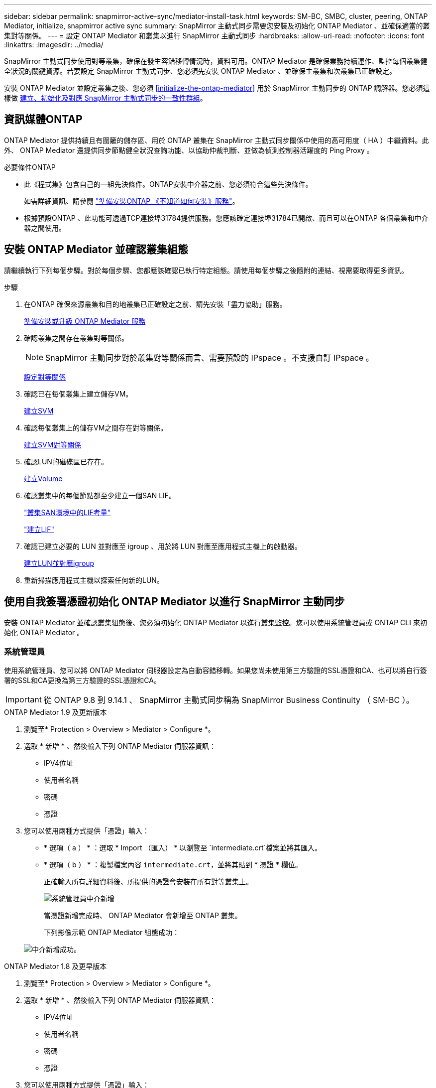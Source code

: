 ---
sidebar: sidebar 
permalink: snapmirror-active-sync/mediator-install-task.html 
keywords: SM-BC, SMBC, cluster, peering, ONTAP Mediator, initialize, snapmirror active sync 
summary: SnapMirror 主動式同步需要您安裝及初始化 ONTAP Mediator 、並確保適當的叢集對等關係。 
---
= 設定 ONTAP Mediator 和叢集以進行 SnapMirror 主動式同步
:hardbreaks:
:allow-uri-read: 
:nofooter: 
:icons: font
:linkattrs: 
:imagesdir: ../media/


[role="lead"]
SnapMirror 主動式同步使用對等叢集，確保在發生容錯移轉情況時，資料可用。ONTAP Mediator 是確保業務持續運作、監控每個叢集健全狀況的關鍵資源。若要設定 SnapMirror 主動式同步、您必須先安裝 ONTAP Mediator 、並確保主叢集和次叢集已正確設定。

安裝 ONTAP Mediator 並設定叢集之後、您必須 <<initialize-the-ontap-mediator>> 用於 SnapMirror 主動同步的 ONTAP 調解器。您必須這樣做 xref:protect-task.html[建立、初始化及對應 SnapMirror 主動式同步的一致性群組]。



== 資訊媒體ONTAP

ONTAP Mediator 提供持續且有圍籬的儲存區、用於 ONTAP 叢集在 SnapMirror 主動式同步關係中使用的高可用度（ HA ）中繼資料。此外、 ONTAP Mediator 還提供同步節點健全狀況查詢功能、以協助仲裁判斷、並做為偵測控制器活躍度的 Ping Proxy 。

.必要條件ONTAP
* 此《程式集》包含自己的一組先決條件。ONTAP安裝中介器之前、您必須符合這些先決條件。
+
如需詳細資訊、請參閱 link:https://docs.netapp.com/us-en/ontap-metrocluster/install-ip/task_configuring_the_ontap_mediator_service_from_a_metrocluster_ip_configuration.html["準備安裝ONTAP 《不知道如何安裝》服務"^]。

* 根據預設ONTAP 、此功能可透過TCP連接埠31784提供服務。您應該確定連接埠31784已開啟、而且可以在ONTAP 各個叢集和中介器之間使用。




== 安裝 ONTAP Mediator 並確認叢集組態

請繼續執行下列每個步驟。對於每個步驟、您都應該確認已執行特定組態。請使用每個步驟之後隨附的連結、視需要取得更多資訊。

.步驟
. 在ONTAP 確保來源叢集和目的地叢集已正確設定之前、請先安裝「盡力協助」服務。
+
xref:../mediator/index.html[準備安裝或升級 ONTAP Mediator 服務]

. 確認叢集之間存在叢集對等關係。
+

NOTE: SnapMirror 主動同步對於叢集對等關係而言、需要預設的 IPspace 。不支援自訂 IPspace 。

+
xref:../task_dp_prepare_mirror.html[設定對等關係]

. 確認已在每個叢集上建立儲存VM。
+
xref:../smb-config/create-svms-data-access-task.html[建立SVM]

. 確認每個叢集上的儲存VM之間存在對等關係。
+
xref:../peering/create-intercluster-svm-peer-relationship-93-later-task.html[建立SVM對等關係]

. 確認LUN的磁碟區已存在。
+
xref:../smb-config/create-volume-task.html[建立Volume]

. 確認叢集中的每個節點都至少建立一個SAN LIF。
+
link:../san-admin/manage-lifs-all-san-protocols-concept.html["叢集SAN環境中的LIF考量"]

+
link:../networking/create_a_lif.html["建立LIF"]

. 確認已建立必要的 LUN 並對應至 igroup 、用於將 LUN 對應至應用程式主機上的啟動器。
+
xref:../san-admin/provision-storage.html[建立LUN並對應igroup]

. 重新掃描應用程式主機以探索任何新的LUN。




== 使用自我簽署憑證初始化 ONTAP Mediator 以進行 SnapMirror 主動同步

安裝 ONTAP Mediator 並確認叢集組態後、您必須初始化 ONTAP Mediator 以進行叢集監控。您可以使用系統管理員或 ONTAP CLI 來初始化 ONTAP Mediator 。



=== 系統管理員

使用系統管理員、您可以將 ONTAP Mediator 伺服器設定為自動容錯移轉。如果您尚未使用第三方驗證的SSL憑證和CA、也可以將自行簽署的SSL和CA更換為第三方驗證的SSL憑證和CA。


IMPORTANT: 從 ONTAP 9.8 到 9.14.1 、 SnapMirror 主動式同步稱為 SnapMirror Business Continuity （ SM-BC ）。

[role="tabbed-block"]
====
.ONTAP Mediator 1.9 及更新版本
--
. 瀏覽至* Protection > Overview > Mediator > Configure *。
. 選取 * 新增 * 、然後輸入下列 ONTAP Mediator 伺服器資訊：
+
** IPV4位址
** 使用者名稱
** 密碼
** 憑證


. 您可以使用兩種方式提供「憑證」輸入：
+
** * 選項（ a ） * ：選取 * Import （匯入） * 以瀏覽至 `intermediate.crt`檔案並將其匯入。
** * 選項（ b ） * ：複製檔案內容 `intermediate.crt`，並將其貼到 * 憑證 * 欄位。
+
正確輸入所有詳細資料後、所提供的憑證會安裝在所有對等叢集上。

+
image:configure-mediator-system-manager.png["系統管理員中介新增"]

+
當憑證新增完成時、 ONTAP Mediator 會新增至 ONTAP 叢集。

+
下列影像示範 ONTAP Mediator 組態成功：

+
image:successful-mediator-installation.png["中介新增成功"]。





--
.ONTAP Mediator 1.8 及更早版本
--
. 瀏覽至* Protection > Overview > Mediator > Configure *。
. 選取 * 新增 * 、然後輸入下列 ONTAP Mediator 伺服器資訊：
+
** IPV4位址
** 使用者名稱
** 密碼
** 憑證


. 您可以使用兩種方式提供「憑證」輸入：
+
** * 選項（ a ） * ：選取 * Import （匯入） * 以瀏覽至 `ca.crt`檔案並將其匯入。
** * 選項（ b ） * ：複製檔案內容 `ca.crt`，並將其貼到 * 憑證 * 欄位。
+
正確輸入所有詳細資料後、所提供的憑證會安裝在所有對等叢集上。

+
image:configure-mediator-system-manager.png["系統管理員中介新增"]

+
當憑證新增完成時、 ONTAP Mediator 會新增至 ONTAP 叢集。

+
下列影像示範 ONTAP Mediator 組態成功：

+
image:successful-mediator-installation.png["中介新增成功"]。





--
====


=== CLI

您可以使用 ONTAP CLI 從主叢集或次叢集初始化 ONTAP Mediator 。當您發出時 `mediator add` 命令在一個叢集上、 ONTAP Mediator 會自動新增至另一個叢集。

使用 Mediator 監控 SnapMirror 作用中同步關係時、如果沒有有效的自我簽署或憑證授權單位（ CA ）憑證、則無法在 ONTAP 中初始化 Mediator 。您可以將有效的憑證新增至對等叢集的憑證存放區。當使用 Mediator 來監控 MetroCluster IP 系統時、在初始設定之後不會使用 HTTPS 、因此不需要憑證。

[role="tabbed-block"]
====
.ONTAP Mediator 1.9 及更新版本
--
. 從 ONTAP Mediator Linux VM/ 主機軟體安裝位置尋找 ONTAP Mediator CA 憑證 `cd /opt/netapp/lib/ontap_mediator/ontap_mediator/server_config`。
. 將有效的憑證授權單位新增至對等叢集上的憑證存放區。
+
* 範例 *

+
[listing]
----
[root@ontap-mediator server_config]# cat intermediate.crt
-----BEGIN CERTIFICATE-----
<certificate_value>
-----END CERTIFICATE-----
----
. 將 ONTAP Mediator CA 憑證新增至 ONTAP 叢集。出現提示時、請插入從 ONTAP Mediator 取得的 CA 憑證。在所有對等叢集上重複這些步驟：
+
`security certificate install -type server-ca -vserver <vserver_name>`

+
* 範例 *

+
[listing]
----
[root@ontap-mediator ~]# cd /opt/netapp/lib/ontap_mediator/ontap_mediator/server_config

[root@ontap-mediator server_config]# cat intermediate.crt
-----BEGIN CERTIFICATE-----
<certificate_value>
-----END CERTIFICATE-----
----
+
[listing]
----
C1_test_cluster::*> security certificate install -type server-ca -vserver C1_test_cluster

Please enter Certificate: Press when done
-----BEGIN CERTIFICATE-----
<certificate_value>
-----END CERTIFICATE-----

You should keep a copy of the CA-signed digital certificate for future reference.

The installed certificate's CA and serial number for reference:
CA: ONTAP Mediator CA
serial: D86D8E4E87142XXX

The certificate's generated name for reference: ONTAPMediatorCA

C1_test_cluster::*>
----
. 檢視使用產生的憑證名稱所安裝的自我簽署 CA 憑證：
+
`security certificate show -common-name <common_name>`

+
* 範例 *

+
[listing]
----
C1_test_cluster::*> security certificate show -common-name ONTAPMediatorCA
Vserver    Serial Number   Certificate Name                       Type
---------- --------------- -------------------------------------- ------------
C1_test_cluster
           6BFD17DXXXXX7A71BB1F44D0326D2DEEXXXXX
                           ONTAPMediatorCA                        server-ca
    Certificate Authority: ONTAP Mediator CA
          Expiration Date: Thu Feb 15 14:35:25 2029
----
. 在其中一個叢集上初始化 ONTAP Mediator 。ONTAP Mediator 會自動新增至其他叢集：
+
`snapmirror mediator add -mediator-address <ip_address> -peer-cluster <peer_cluster_name> -username user_name`

+
* 範例 *

+
[listing]
----
C1_test_cluster::*> snapmirror mediator add -mediator-address 1.2.3.4 -peer-cluster C2_test_cluster -username mediatoradmin
Notice: Enter the mediator password.

Enter the password: ******
Enter the password again: ******
----
. 檢查 ONTAP Mediator 組態的狀態：
+
`snapmirror mediator show`

+
....
Mediator Address Peer Cluster     Connection Status Quorum Status
---------------- ---------------- ----------------- -------------
1.2.3.4          C2_test_cluster   connected        true
....
+
`Quorum Status` 指出 SnapMirror 一致性群組關係是否與 ONTAP Mediator 同步；狀態為 `true` 表示同步成功。



--
.ONTAP Mediator 1.8 及更早版本
--
. 從 ONTAP Mediator Linux VM/ 主機軟體安裝位置尋找 ONTAP Mediator CA 憑證 `cd /opt/netapp/lib/ontap_mediator/ontap_mediator/server_config`。
. 將有效的憑證授權單位新增至對等叢集上的憑證存放區。
+
* 範例 *

+
[listing]
----
[root@ontap-mediator server_config]# cat ca.crt
-----BEGIN CERTIFICATE-----
MIIFxTCCA62gAwIBAgIJANhtjk6HFCiOMA0GCSqGSIb3DQEBCwUAMHgxFTATBgNV
BAoMDE5ldEFwcCwgSW5jLjELMAkGA1UEBhMCVVMxEzARBgNVBAgMCkNhbGlmb3Ju
…
p+jdg5bG61cxkuvbRm7ykFbih1b88/Sgu5XJg2KRhjdISF98I81N+Fo=
-----END CERTIFICATE-----
----
. 將 ONTAP Mediator CA 憑證新增至 ONTAP 叢集。出現提示時、請插入從 ONTAP Mediator 取得的 CA 憑證。在所有對等叢集上重複這些步驟：
+
`security certificate install -type server-ca -vserver <vserver_name>`

+
* 範例 *

+
[listing]
----
[root@ontap-mediator ~]# cd /opt/netapp/lib/ontap_mediator/ontap_mediator/server_config

[root@ontap-mediator server_config]# cat ca.crt
-----BEGIN CERTIFICATE-----
MIIFxTCCA62gAwIBAgIJANhtjk6HFCiOMA0GCSqGSIb3DQEBCwUAMHgxFTATBgNV
BAoMDE5ldEFwcCwgSW5jLjELMAkGA1UEBhMCVVMxEzARBgNVBAgMCkNhbGlmb3Ju
…
p+jdg5bG61cxkuvbRm7ykFbih1b88/Sgu5XJg2KRhjdISF98I81N+Fo=
-----END CERTIFICATE-----
----
+
[listing]
----
C1_test_cluster::*> security certificate install -type server-ca -vserver C1_test_cluster

Please enter Certificate: Press when done
-----BEGIN CERTIFICATE-----
MIIFxTCCA62gAwIBAgIJANhtjk6HFCiOMA0GCSqGSIb3DQEBCwUAMHgxFTATBgNV
BAoMDE5ldEFwcCwgSW5jLjELMAkGA1UEBhMCVVMxEzARBgNVBAgMCkNhbGlmb3Ju
…
p+jdg5bG61cxkuvbRm7ykFbih1b88/Sgu5XJg2KRhjdISF98I81N+Fo=
-----END CERTIFICATE-----

You should keep a copy of the CA-signed digital certificate for future reference.

The installed certificate's CA and serial number for reference:
CA: ONTAP Mediator CA
serial: D86D8E4E87142XXX

The certificate's generated name for reference: ONTAPMediatorCA

C1_test_cluster::*>
----
. 檢視使用產生的憑證名稱所安裝的自我簽署 CA 憑證：
+
`security certificate show -common-name <common_name>`

+
* 範例 *

+
[listing]
----
C1_test_cluster::*> security certificate show -common-name ONTAPMediatorCA
Vserver    Serial Number   Certificate Name                       Type
---------- --------------- -------------------------------------- ------------
C1_test_cluster
           6BFD17DXXXXX7A71BB1F44D0326D2DEEXXXXX
                           ONTAPMediatorCA                        server-ca
    Certificate Authority: ONTAP Mediator CA
          Expiration Date: Thu Feb 15 14:35:25 2029
----
. 在其中一個叢集上初始化 ONTAP Mediator 。ONTAP Mediator 會自動新增至其他叢集：
+
`snapmirror mediator add -mediator-address <ip_address> -peer-cluster <peer_cluster_name> -username user_name`

+
* 範例 *

+
[listing]
----
C1_test_cluster::*> snapmirror mediator add -mediator-address 1.2.3.4 -peer-cluster C2_test_cluster -username mediatoradmin
Notice: Enter the mediator password.

Enter the password: ******
Enter the password again: ******
----
. 檢查 ONTAP Mediator 組態的狀態：
+
`snapmirror mediator show`

+
....
Mediator Address Peer Cluster     Connection Status Quorum Status
---------------- ---------------- ----------------- -------------
1.2.3.4          C2_test_cluster   connected        true
....
+
`Quorum Status` 指出 SnapMirror 一致性群組關係是否與 ONTAP Mediator 同步；狀態為 `true` 表示同步成功。



--
====


== 使用協力廠商憑證重新初始化 ONTAP Mediator

您可能需要重新初始化 ONTAP Mediator 服務。有時可能需要重新初始化 ONTAP Mediator 服務、例如變更 ONTAP Mediator IP 位址、憑證過期等。

下列程序說明當自我簽署的憑證需要由協力廠商憑證取代時，針對特定案例重新初始化 ONTAP Mediator 。

.關於這項工作
您需要以協力廠商憑證取代 SM-BC 叢集的自我簽署憑證、從 ONTAP 移除 ONTAP Mediator 組態、然後新增 ONTAP Mediator 。



=== 系統管理員

有了系統管理員、您必須從 ONTAP 叢集移除以舊的自我簽署憑證設定的 ONTAP Mediator 、並使用新的協力廠商憑證重新設定 ONTAP 叢集。

.步驟
. 選取功能表選項圖示、然後選取 * 移除 * 來移除 ONTAP Mediator 。
+

NOTE: 此步驟不會從 ONTAP 叢集移除自我簽署的 server-ca 。NetApp 建議您先瀏覽 * 憑證 * 索引標籤、然後手動移除、再執行下列步驟以新增協力廠商憑證：

+
image:remove-mediator.png["系統管理員中介移除"]

. 使用正確的憑證再次新增 ONTAP Mediator 。


ONTAP Mediator 現在已設定新的協力廠商自我簽署憑證。

image:configure-mediator-system-manager.png["系統管理員中介新增"]



=== CLI

您可以使用 ONTAP CLI 以協力廠商憑證取代自我簽署的憑證、從主要或次要叢集重新初始化 ONTAP Mediator 。

[role="tabbed-block"]
====
.ONTAP Mediator 1.9 及更新版本
--
. 當您為所有叢集使用自我簽署憑證時，請移除先前安裝的自我 `intermediate.crt`簽署憑證。在以下範例中、有兩個叢集：
+
* 範例 *

+
[listing]
----
 C1_test_cluster::*> security certificate delete -vserver C1_test_cluster -common-name ONTAPMediatorCA
 2 entries were deleted.

 C2_test_cluster::*> security certificate delete -vserver C2_test_cluster -common-name ONTAPMediatorCA *
 2 entries were deleted.
----
. 使用從 SM-BC 叢集移除先前設定的 ONTAP Mediator `-force true`：
+
* 範例 *

+
[listing]
----
C1_test_cluster::*> snapmirror mediator show
Mediator Address Peer Cluster     Connection Status Quorum Status
---------------- ---------------- ----------------- -------------
1.2.3.4          C2_test_cluster   connected         true

C1_test_cluster::*> snapmirror mediator remove -mediator-address 1.2.3.4 -peer-cluster C2_test_cluster -force true

Warning: You are trying to remove the ONTAP Mediator configuration with force. If this configuration exists on the peer cluster, it could lead to failure of a SnapMirror failover operation. Check if this configuration
         exists on the peer cluster C2_test_cluster and remove it as well.
Do you want to continue? {y|n}: y

Info: [Job 136] 'mediator remove' job queued

C1_test_cluster::*> snapmirror mediator show
This table is currently empty.
----
. 請參閱中所述的步驟link:../mediator/manage-task.html["以信任的協力廠商憑證取代自我簽署的憑證"]，以取得如何從次級 CA 取得憑證的指示，稱為 `intermediate.crt`。以信任的協力廠商憑證取代自我簽署的憑證
+

NOTE: 具有某些屬性，這些屬性是從需要傳送至檔案中定義的 PKI 授權單位的要求所 `intermediate.crt`衍生而來 `/opt/netapp/lib/ontap_mediator/ontap_mediator/server_config/openssl_ca.cnf`

. 從 ONTAP Mediator Linux VM/ 主機軟體安裝位置新增第三方 ONTAP Mediator CA 憑證 `intermediate.crt`：
+
* 範例 *

+
[listing]
----
[root@ontap-mediator ~]# cd /opt/netapp/lib/ontap_mediator/ontap_mediator/server_config
[root@ontap-mediator server_config]# cat intermediate.crt
-----BEGIN CERTIFICATE-----
<certificate_value>
-----END CERTIFICATE-----
----
. 將檔案新增 `intermediate.crt`至對等叢集。對所有對等叢集重複此步驟：
+
* 範例 *

+
[listing]
----
C1_test_cluster::*> security certificate install -type server-ca -vserver C1_test_cluster

Please enter Certificate: Press when done
-----BEGIN CERTIFICATE-----
<certificate_value>
-----END CERTIFICATE-----

You should keep a copy of the CA-signed digital certificate for future reference.

The installed certificate's CA and serial number for reference:
CA: ONTAP Mediator CA
serial: D86D8E4E87142XXX

The certificate's generated name for reference: ONTAPMediatorCA

C1_test_cluster::*>
----
. 從 SnapMirror 主動同步叢集移除先前設定的 ONTAP Mediator ：
+
* 範例 *

+
[listing]
----
C1_test_cluster::*> snapmirror mediator show
Mediator Address Peer Cluster     Connection Status Quorum Status
---------------- ---------------- ----------------- -------------
1.2.3.4          C2_test_cluster  connected         true

C1_test_cluster::*> snapmirror mediator remove -mediator-address 1.2.3.4 -peer-cluster C2_test_cluster

Info: [Job 86] 'mediator remove' job queued
C1_test_cluster::*> snapmirror mediator show
This table is currently empty.
----
. 再次新增 ONTAP Mediator ：
+
* 範例 *

+
[listing]
----
C1_test_cluster::*> snapmirror mediator add -mediator-address 1.2.3.4 -peer-cluster C2_test_cluster -username mediatoradmin

Notice: Enter the mediator password.

Enter the password:
Enter the password again:

Info: [Job: 87] 'mediator add' job queued

C1_test_cluster::*> snapmirror mediator show
Mediator Address Peer Cluster     Connection Status Quorum Status
---------------- ---------------- ----------------- -------------
1.2.3.4          C2_test_cluster  connected         true
----
+
`Quorum Status` 指出 SnapMirror 一致性群組關係是否與中介者同步；狀態為 `true` 表示同步成功。



--
.ONTAP Mediator 1.8 及更早版本
--
. 當您為所有叢集使用自我簽署憑證時，請移除先前安裝的自我 `ca.crt`簽署憑證。在以下範例中、有兩個叢集：
+
* 範例 *

+
[listing]
----
 C1_test_cluster::*> security certificate delete -vserver C1_test_cluster -common-name ONTAPMediatorCA
 2 entries were deleted.

 C2_test_cluster::*> security certificate delete -vserver C2_test_cluster -common-name ONTAPMediatorCA *
 2 entries were deleted.
----
. 使用從 SM-BC 叢集移除先前設定的 ONTAP Mediator `-force true`：
+
* 範例 *

+
[listing]
----
C1_test_cluster::*> snapmirror mediator show
Mediator Address Peer Cluster     Connection Status Quorum Status
---------------- ---------------- ----------------- -------------
1.2.3.4          C2_test_cluster   connected         true

C1_test_cluster::*> snapmirror mediator remove -mediator-address 1.2.3.4 -peer-cluster C2_test_cluster -force true

Warning: You are trying to remove the ONTAP Mediator configuration with force. If this configuration exists on the peer cluster, it could lead to failure of a SnapMirror failover operation. Check if this configuration
         exists on the peer cluster C2_test_cluster and remove it as well.
Do you want to continue? {y|n}: y

Info: [Job 136] 'mediator remove' job queued

C1_test_cluster::*> snapmirror mediator show
This table is currently empty.
----
. 請參閱中所述的步驟link:../mediator/manage-task.html["以信任的協力廠商憑證取代自我簽署的憑證"]，以取得如何從次級 CA 取得憑證的指示，稱為 `ca.crt`。以信任的協力廠商憑證取代自我簽署的憑證
+

NOTE: 具有某些屬性，這些屬性是從需要傳送至檔案中定義的 PKI 授權單位的要求所 `ca.crt`衍生而來 `/opt/netapp/lib/ontap_mediator/ontap_mediator/server_config/openssl_ca.cnf`

. 從 ONTAP Mediator Linux VM/ 主機軟體安裝位置新增第三方 ONTAP Mediator CA 憑證 `ca.crt`：
+
* 範例 *

+
[listing]
----
[root@ontap-mediator ~]# cd /opt/netapp/lib/ontap_mediator/ontap_mediator/server_config
[root@ontap-mediator server_config]# cat ca.crt
-----BEGIN CERTIFICATE-----
MIIFxTCCA62gAwIBAgIJANhtjk6HFCiOMA0GCSqGSIb3DQEBCwUAMHgxFTATBgNV
BAoMDE5ldEFwcCwgSW5jLjELMAkGA1UEBhMCVVMxEzARBgNVBAgMCkNhbGlmb3Ju
…
p+jdg5bG61cxkuvbRm7ykFbih1b88/Sgu5XJg2KRhjdISF98I81N+Fo=
-----END CERTIFICATE-----
----
. 將檔案新增 `intermediate.crt`至對等叢集。對所有對等叢集重複此步驟：
+
* 範例 *

+
[listing]
----
C1_test_cluster::*> security certificate install -type server-ca -vserver C1_test_cluster

Please enter Certificate: Press when done
-----BEGIN CERTIFICATE-----
MIIFxTCCA62gAwIBAgIJANhtjk6HFCiOMA0GCSqGSIb3DQEBCwUAMHgxFTATBgNV
BAoMDE5ldEFwcCwgSW5jLjELMAkGA1UEBhMCVVMxEzARBgNVBAgMCkNhbGlmb3Ju
…
p+jdg5bG61cxkuvbRm7ykFbih1b88/Sgu5XJg2KRhjdISF98I81N+Fo=
-----END CERTIFICATE-----

You should keep a copy of the CA-signed digital certificate for future reference.

The installed certificate's CA and serial number for reference:
CA: ONTAP Mediator CA
serial: D86D8E4E87142XXX

The certificate's generated name for reference: ONTAPMediatorCA

C1_test_cluster::*>
----
. 從 SnapMirror 主動同步叢集移除先前設定的 ONTAP Mediator ：
+
* 範例 *

+
[listing]
----
C1_test_cluster::*> snapmirror mediator show
Mediator Address Peer Cluster     Connection Status Quorum Status
---------------- ---------------- ----------------- -------------
1.2.3.4          C2_test_cluster  connected         true

C1_test_cluster::*> snapmirror mediator remove -mediator-address 1.2.3.4 -peer-cluster C2_test_cluster

Info: [Job 86] 'mediator remove' job queued
C1_test_cluster::*> snapmirror mediator show
This table is currently empty.
----
. 再次新增 ONTAP Mediator ：
+
* 範例 *

+
[listing]
----
C1_test_cluster::*> snapmirror mediator add -mediator-address 1.2.3.4 -peer-cluster C2_test_cluster -username mediatoradmin

Notice: Enter the mediator password.

Enter the password:
Enter the password again:

Info: [Job: 87] 'mediator add' job queued

C1_test_cluster::*> snapmirror mediator show
Mediator Address Peer Cluster     Connection Status Quorum Status
---------------- ---------------- ----------------- -------------
1.2.3.4          C2_test_cluster  connected         true
----
+
`Quorum Status` 指出 SnapMirror 一致性群組關係是否與中介者同步；狀態為 `true` 表示同步成功。



--
====
